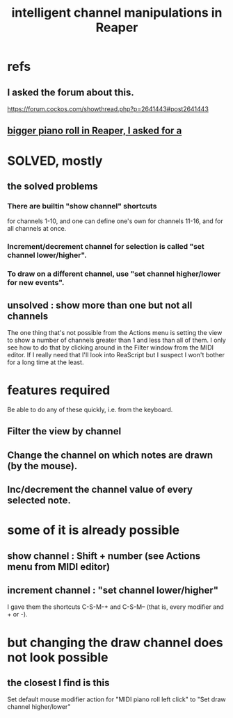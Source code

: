 :PROPERTIES:
:ID:       5333d0f7-f7dd-459c-a2c9-b195ad71c961
:END:
#+title: intelligent channel manipulations in Reaper
* refs
** I asked the forum about this.
   https://forum.cockos.com/showthread.php?p=2641443#post2641443
** [[id:c9734ff4-b0a0-4132-9f84-87e78eb67246][bigger piano roll in Reaper, I asked for a]]
* SOLVED, mostly
** the solved problems
*** There are builtin "show channel" shortcuts
    for channels 1-10, and one can define one's own for channels 11-16, and for all channels at once.
*** Increment/decrement channel for selection is called "set channel lower/higher".
*** To draw on a different channel, use "set channel higher/lower for new events".
** unsolved : show more than one but not all channels
   The one thing that's not possible from the Actions menu is setting the view to show a number of channels greater than 1 and less than all of them. I only see how to do that by clicking around in the Filter window from the MIDI editor. If I really need that I'll look into ReaScript but I suspect I won't bother for a long time at the least.
* features required
  Be able to do any of these quickly, i.e. from the keyboard.
** Filter the view by channel
** Change the channel on which notes are drawn (by the mouse).
** Inc/decrement the channel value of every selected note.
* some of it is already possible
** show channel : Shift + number (see Actions menu from MIDI editor)
** increment channel : "set channel lower/higher"
   I gave them the shortcuts C-S-M-+ and C-S-M--
   (that is, every modifier and + or -).
* but changing the draw channel does not look possible
** the closest I find is this
   Set default mouse modifier action for "MIDI piano roll left click" to "Set draw channel higher/lower"
